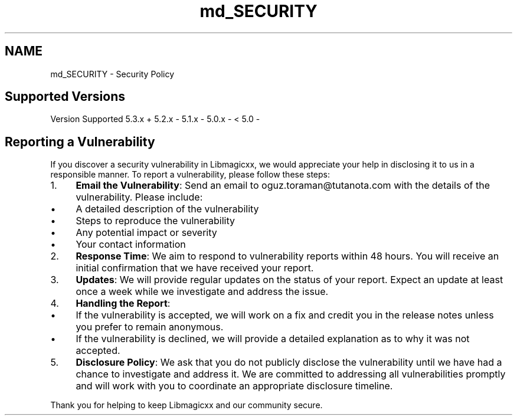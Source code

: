 .TH "md_SECURITY" 3 "Sat Feb 15 2025 23:18:44" "Version v5.3.1" "Libmagicxx" \" -*- nroff -*-
.ad l
.nh
.SH NAME
md_SECURITY \- Security Policy 
.PP

.SH "Supported Versions"
.PP
Version   Supported    5\&.3\&.x   +    5\&.2\&.x   -    5\&.1\&.x   -    5\&.0\&.x   -    < 5\&.0   -   
.SH "Reporting a Vulnerability"
.PP
If you discover a security vulnerability in Libmagicxx, we would appreciate your help in disclosing it to us in a responsible manner\&. To report a vulnerability, please follow these steps:

.PP
.IP "1." 4
\fBEmail the Vulnerability\fP: Send an email to \fRoguz\&.toraman@tutanota\&.com\fP with the details of the vulnerability\&. Please include:
.IP "  \(bu" 4
A detailed description of the vulnerability
.IP "  \(bu" 4
Steps to reproduce the vulnerability
.IP "  \(bu" 4
Any potential impact or severity
.IP "  \(bu" 4
Your contact information
.PP

.IP "2." 4
\fBResponse Time\fP: We aim to respond to vulnerability reports within 48 hours\&. You will receive an initial confirmation that we have received your report\&.
.IP "3." 4
\fBUpdates\fP: We will provide regular updates on the status of your report\&. Expect an update at least once a week while we investigate and address the issue\&.
.IP "4." 4
\fBHandling the Report\fP:
.IP "  \(bu" 4
If the vulnerability is accepted, we will work on a fix and credit you in the release notes unless you prefer to remain anonymous\&.
.IP "  \(bu" 4
If the vulnerability is declined, we will provide a detailed explanation as to why it was not accepted\&.
.PP

.IP "5." 4
\fBDisclosure Policy\fP: We ask that you do not publicly disclose the vulnerability until we have had a chance to investigate and address it\&. We are committed to addressing all vulnerabilities promptly and will work with you to coordinate an appropriate disclosure timeline\&.
.PP

.PP
Thank you for helping to keep Libmagicxx and our community secure\&. 
